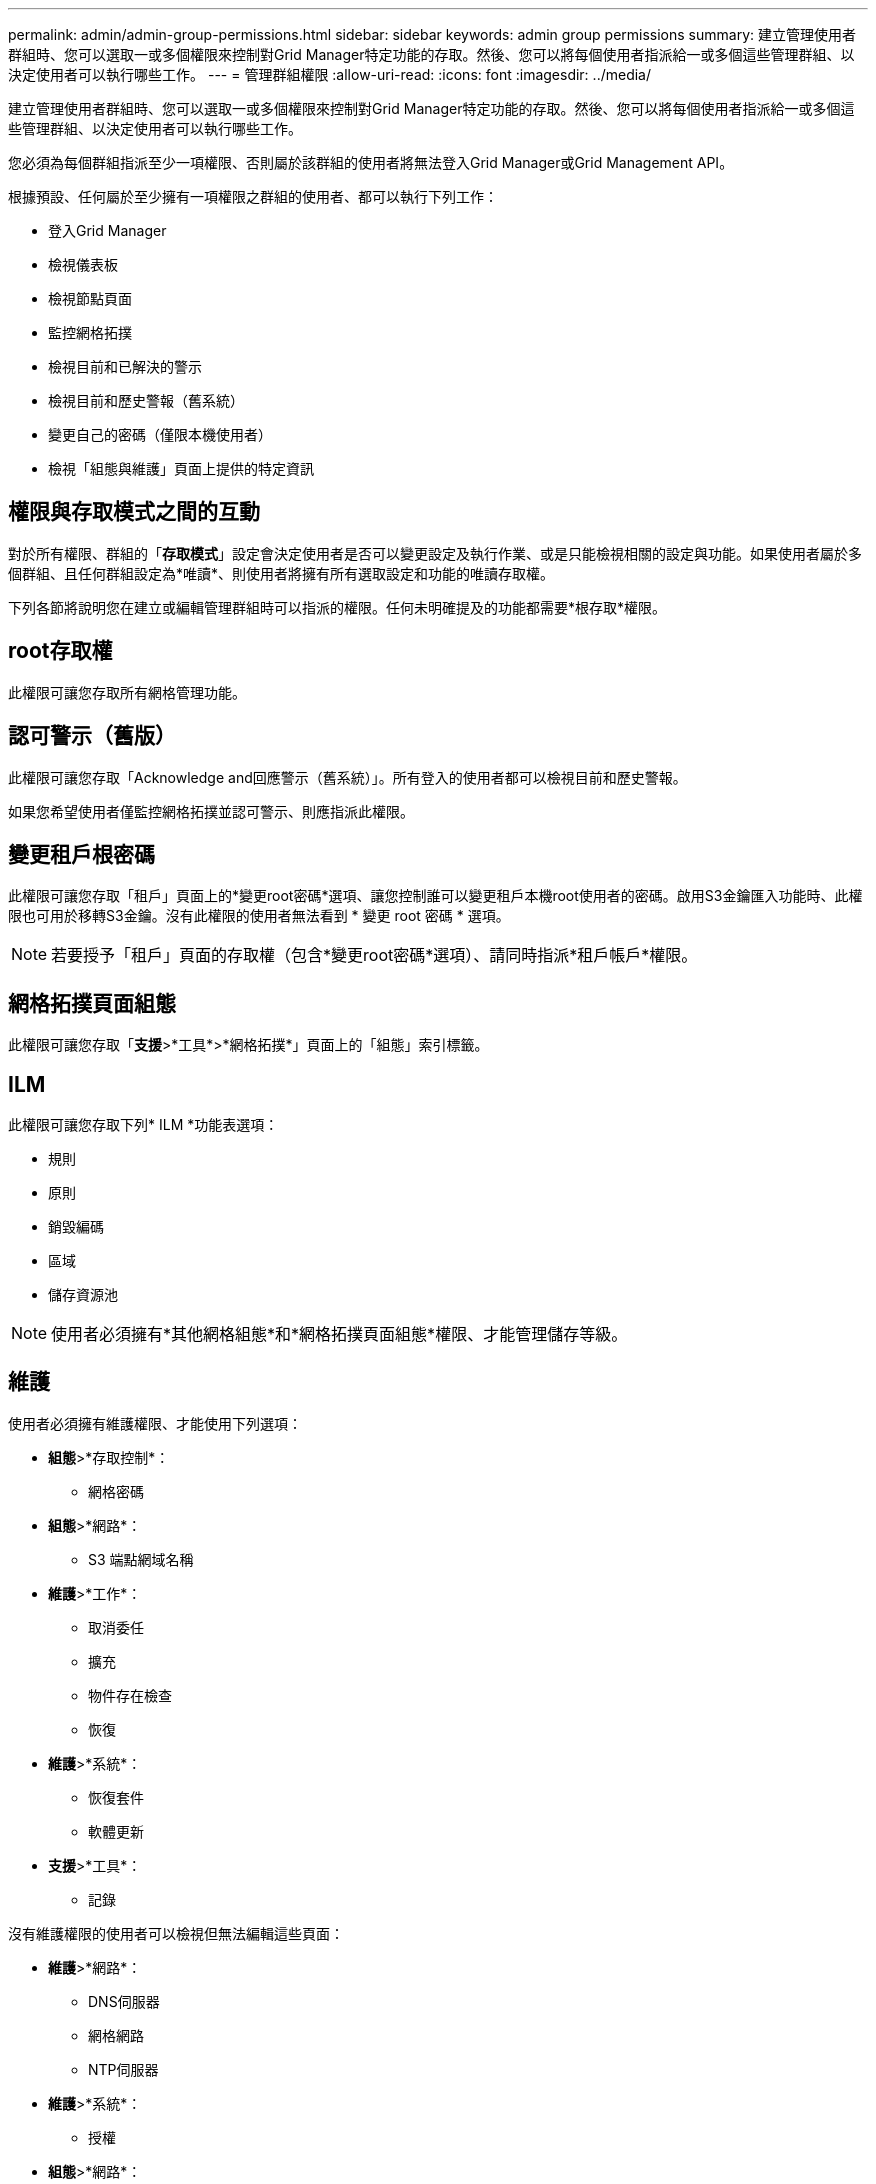 ---
permalink: admin/admin-group-permissions.html 
sidebar: sidebar 
keywords: admin group permissions 
summary: 建立管理使用者群組時、您可以選取一或多個權限來控制對Grid Manager特定功能的存取。然後、您可以將每個使用者指派給一或多個這些管理群組、以決定使用者可以執行哪些工作。 
---
= 管理群組權限
:allow-uri-read: 
:icons: font
:imagesdir: ../media/


[role="lead"]
建立管理使用者群組時、您可以選取一或多個權限來控制對Grid Manager特定功能的存取。然後、您可以將每個使用者指派給一或多個這些管理群組、以決定使用者可以執行哪些工作。

您必須為每個群組指派至少一項權限、否則屬於該群組的使用者將無法登入Grid Manager或Grid Management API。

根據預設、任何屬於至少擁有一項權限之群組的使用者、都可以執行下列工作：

* 登入Grid Manager
* 檢視儀表板
* 檢視節點頁面
* 監控網格拓撲
* 檢視目前和已解決的警示
* 檢視目前和歷史警報（舊系統）
* 變更自己的密碼（僅限本機使用者）
* 檢視「組態與維護」頁面上提供的特定資訊




== 權限與存取模式之間的互動

對於所有權限、群組的「*存取模式*」設定會決定使用者是否可以變更設定及執行作業、或是只能檢視相關的設定與功能。如果使用者屬於多個群組、且任何群組設定為*唯讀*、則使用者將擁有所有選取設定和功能的唯讀存取權。

下列各節將說明您在建立或編輯管理群組時可以指派的權限。任何未明確提及的功能都需要*根存取*權限。



== root存取權

此權限可讓您存取所有網格管理功能。



== 認可警示（舊版）

此權限可讓您存取「Acknowledge and回應警示（舊系統）」。所有登入的使用者都可以檢視目前和歷史警報。

如果您希望使用者僅監控網格拓撲並認可警示、則應指派此權限。



== 變更租戶根密碼

此權限可讓您存取「租戶」頁面上的*變更root密碼*選項、讓您控制誰可以變更租戶本機root使用者的密碼。啟用S3金鑰匯入功能時、此權限也可用於移轉S3金鑰。沒有此權限的使用者無法看到 * 變更 root 密碼 * 選項。


NOTE: 若要授予「租戶」頁面的存取權（包含*變更root密碼*選項）、請同時指派*租戶帳戶*權限。



== 網格拓撲頁面組態

此權限可讓您存取「*支援*>*工具*>*網格拓撲*」頁面上的「組態」索引標籤。



== ILM

此權限可讓您存取下列* ILM *功能表選項：

* 規則
* 原則
* 銷毀編碼
* 區域
* 儲存資源池



NOTE: 使用者必須擁有*其他網格組態*和*網格拓撲頁面組態*權限、才能管理儲存等級。



== 維護

使用者必須擁有維護權限、才能使用下列選項：

* *組態*>*存取控制*：
+
** 網格密碼


* *組態*>*網路*：
+
** S3 端點網域名稱


* *維護*>*工作*：
+
** 取消委任
** 擴充
** 物件存在檢查
** 恢復


* *維護*>*系統*：
+
** 恢復套件
** 軟體更新


* *支援*>*工具*：
+
** 記錄




沒有維護權限的使用者可以檢視但無法編輯這些頁面：

* *維護*>*網路*：
+
** DNS伺服器
** 網格網路
** NTP伺服器


* *維護*>*系統*：
+
** 授權


* *組態*>*網路*：
+
** S3 端點網域名稱


* *組態*>*安全性*：
+
** 憑證


* *組態*>*監控*：
+
** 稽核與syslog伺服器






== 管理警示

此權限可讓您存取管理警示的選項。使用者必須擁有此權限、才能管理靜音、警示通知及警示規則。



== 度量查詢

此權限可讓您存取：

* * 支援 * > * 工具 * > * 指標 * 頁面
* 使用 Grid Management API 的 * Metrics * 區段來自訂 Prometheus 指標查詢
* 包含計量的 Grid Manager 儀表板卡




== 物件中繼資料查詢

此權限可讓您存取「* ILM *>*物件中繼資料查詢*」頁面。



== 其他網格組態

此權限可讓您存取其他網格組態選項。


TIP: 若要查看這些額外選項、使用者也必須具有* Grid拓撲頁面組態*權限。

* * ILM *：
+
** 儲存等級


* *組態*>*系統*：
+
** 儲存選項


* *支援*>*警示（舊版）*：
+
** 自訂事件
** 全域警示
** 舊版電子郵件設定


* * 支援 * > * 其他 * ：
+
** 連結成本






== 儲存應用裝置管理員

此權限可SANtricity 讓您透過Grid Manager存取儲存設備上的E系列支援系統管理程式。



== 租戶帳戶

此權限可讓您：

* 存取租戶頁面、您可以在其中建立、編輯及移除租戶帳戶
* 檢視現有的流量分類原則
* 檢視包含租戶詳細資料的 Grid Manager 儀表板卡

